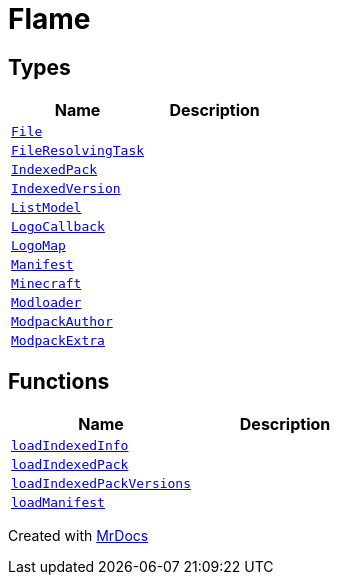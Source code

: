 [#Flame]
= Flame
:relfileprefix: 
:mrdocs:


== Types
[cols=2]
|===
| Name | Description 

| xref:Flame/File.adoc[`File`] 
| 

| xref:Flame/FileResolvingTask.adoc[`FileResolvingTask`] 
| 

| xref:Flame/IndexedPack.adoc[`IndexedPack`] 
| 

| xref:Flame/IndexedVersion.adoc[`IndexedVersion`] 
| 

| xref:Flame/ListModel.adoc[`ListModel`] 
| 

| xref:Flame/LogoCallback.adoc[`LogoCallback`] 
| 

| xref:Flame/LogoMap.adoc[`LogoMap`] 
| 

| xref:Flame/Manifest.adoc[`Manifest`] 
| 

| xref:Flame/Minecraft.adoc[`Minecraft`] 
| 

| xref:Flame/Modloader.adoc[`Modloader`] 
| 

| xref:Flame/ModpackAuthor.adoc[`ModpackAuthor`] 
| 

| xref:Flame/ModpackExtra.adoc[`ModpackExtra`] 
| 

|===
== Functions
[cols=2]
|===
| Name | Description 

| xref:Flame/loadIndexedInfo.adoc[`loadIndexedInfo`] 
| 

| xref:Flame/loadIndexedPack.adoc[`loadIndexedPack`] 
| 

| xref:Flame/loadIndexedPackVersions.adoc[`loadIndexedPackVersions`] 
| 

| xref:Flame/loadManifest.adoc[`loadManifest`] 
| 

|===



[.small]#Created with https://www.mrdocs.com[MrDocs]#

